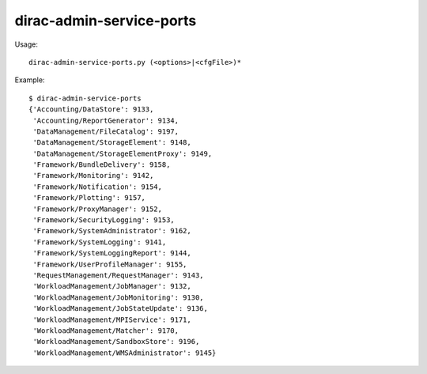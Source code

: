 ================================
dirac-admin-service-ports
================================

Usage::

  dirac-admin-service-ports.py (<options>|<cfgFile>)* 

Example::

  $ dirac-admin-service-ports
  {'Accounting/DataStore': 9133,
   'Accounting/ReportGenerator': 9134,
   'DataManagement/FileCatalog': 9197,
   'DataManagement/StorageElement': 9148,
   'DataManagement/StorageElementProxy': 9149,
   'Framework/BundleDelivery': 9158,
   'Framework/Monitoring': 9142,
   'Framework/Notification': 9154,
   'Framework/Plotting': 9157,
   'Framework/ProxyManager': 9152,
   'Framework/SecurityLogging': 9153,
   'Framework/SystemAdministrator': 9162,
   'Framework/SystemLogging': 9141,
   'Framework/SystemLoggingReport': 9144,
   'Framework/UserProfileManager': 9155,
   'RequestManagement/RequestManager': 9143,
   'WorkloadManagement/JobManager': 9132,
   'WorkloadManagement/JobMonitoring': 9130,
   'WorkloadManagement/JobStateUpdate': 9136,
   'WorkloadManagement/MPIService': 9171,
   'WorkloadManagement/Matcher': 9170,
   'WorkloadManagement/SandboxStore': 9196,
   'WorkloadManagement/WMSAdministrator': 9145}

